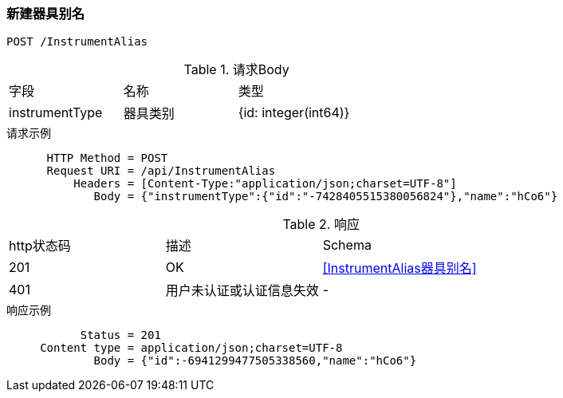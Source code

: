 === 新建器具别名
`POST /InstrumentAlias`

.请求Body
|===
| 字段 | 名称 |  类型  |
| instrumentType | 器具类别 |  {id: integer(int64)} |
| name | 名称 | string
|===

.请求示例
```
      HTTP Method = POST
      Request URI = /api/InstrumentAlias
          Headers = [Content-Type:"application/json;charset=UTF-8"]
             Body = {"instrumentType":{"id":"-7428405515380056824"},"name":"hCo6"}
```

.响应
|===
| http状态码 | 描述 | Schema |
| 201 | OK | <<InstrumentAlias器具别名>> |
| 401 | 用户未认证或认证信息失效 | - |
|===

.响应示例
```
           Status = 201
     Content type = application/json;charset=UTF-8
             Body = {"id":-6941299477505338560,"name":"hCo6"}
```


